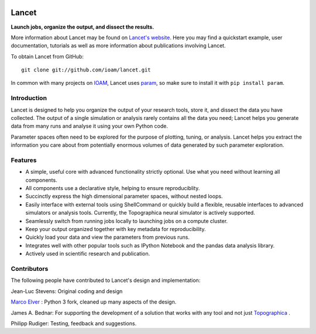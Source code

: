 |BuildStatus|_ |License|_

Lancet
======

**Launch jobs, organize the output, and dissect the results.**

More information about Lancet may be found on `Lancet's website
<http://ioam.github.io/lancet/>`_. Here you may find a quickstart
example, user documentation, tutorials as well as more information
about publications involving Lancet.

To obtain Lancet from GitHub::

   git clone git://github.com/ioam/lancet.git

In common with many projects on `IOAM <https://github.com/ioam>`_,
Lancet uses `param <https://github.com/ioam/param>`_, so make sure to
install it with ``pip install param``.

Introduction
____________

Lancet is designed to help you organize the output of your research
tools, store it, and dissect the data you have collected. The output
of a single simulation or analysis rarely contains all the data you
need; Lancet helps you generate data from many runs and analyse it
using your own Python code.

Parameter spaces often need to be explored for the purpose of
plotting, tuning, or analysis. Lancet helps you extract the
information you care about from potentially enormous volumes of data
generated by such parameter exploration.

Features
________

* A simple, useful core with advanced functionality strictly
  optional. Use what you need without learning all components.

* All components use a declarative style, helping to ensure
  reproduciblity.

* Succinctly express the high dimensional parameter spaces, without
  nested loops.

* Easily interface with external tools using ShellCommand or quickly
  build a flexible, reusable interfaces to advanced simulators or
  analysis tools. Currently, the Topographica neural simulator is
  actively supported.

* Seamlessly switch from running jobs locally to launching jobs on a
  compute cluster.

* Keep your output organized together with key metadata for
  reproducibility.

* Quickly load your data and view the parameters from previous runs.

* Integrates well with other popular tools such as IPython Notebook
  and the pandas data analysis library.

* Actively used in scientific research and publication.


Contributors
____________


The following people have contributed to Lancet's design and
implementation:

Jean-Luc Stevens: Original coding and design

`Marco Elver <https://github.com/melver/lancet>`_ : Python 3 fork,
cleaned up many aspects of the design.

James A. Bednar: For supporting the development of a solution that
works with any tool and not just `Topographica
<http://www.topographica.org>`_ .

Philipp Rudiger: Testing, feedback and suggestions.

.. |BuildStatus| image:: https://travis-ci.org/ioam/lancet.svg?branch=master
.. _BuildStatus: https://travis-ci.org/ioam/lancet

.. |License| image:: https://img.shields.io/pypi/l/lancet-ioam.svg
.. _License: https://pypi.python.org/pypi/lancet-ioam
